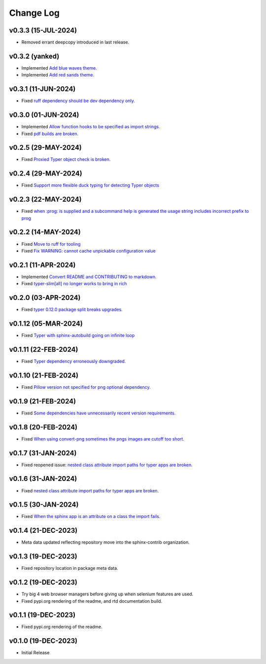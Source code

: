 ==========
Change Log
==========

v0.3.3 (15-JUL-2024)
====================

* Removed errant deepcopy introduced in last release.

v0.3.2 (yanked)
===============

* Implemented `Add blue waves theme. <https://github.com/sphinx-contrib/typer/issues/31>`_
* Implemented `Add red sands theme. <https://github.com/sphinx-contrib/typer/issues/30>`_

v0.3.1 (11-JUN-2024)
====================

* Fixed `ruff dependency should be dev dependency only. <https://github.com/sphinx-contrib/typer/issues/29>`_

v0.3.0 (01-JUN-2024)
====================

* Implemented `Allow function hooks to be specified as import strings. <https://github.com/sphinx-contrib/typer/issues/28>`_
* Fixed `pdf builds are broken. <https://github.com/sphinx-contrib/typer/issues/27>`_


v0.2.5 (29-MAY-2024)
====================

* Fixed `Proxied Typer object check is broken. <https://github.com/sphinx-contrib/typer/issues/26>`_

v0.2.4 (29-MAY-2024)
====================

* Fixed `Support more flexible duck typing for detecting Typer objects <https://github.com/sphinx-contrib/typer/issues/25>`_

v0.2.3 (22-MAY-2024)
====================

* Fixed `when :prog: is supplied and a subcommand help is generated the usage string includes incorrect prefix to prog <https://github.com/sphinx-contrib/typer/issues/24>`_

v0.2.2 (14-MAY-2024)
====================

* Fixed `Move to ruff for tooling <https://github.com/sphinx-contrib/typer/issues/22>`_
* Fixed `Fix WARNING: cannot cache unpickable configuration value <https://github.com/sphinx-contrib/typer/issues/21>`_

v0.2.1 (11-APR-2024)
====================

* Implemented `Convert README and CONTRIBUTING to markdown. <https://github.com/sphinx-contrib/typer/issues/20>`_
* Fixed `typer-slim[all] no longer works to bring in rich <https://github.com/sphinx-contrib/typer/issues/19>`_

v0.2.0 (03-APR-2024)
====================

* Fixed `typer 0.12.0 package split breaks upgrades. <https://github.com/sphinx-contrib/typer/issues/18>`_

v0.1.12 (05-MAR-2024)
=====================

* Fixed `Typer with sphinx-autobuild going on infinite loop <https://github.com/sphinx-contrib/typer/issues/17>`_

v0.1.11 (22-FEB-2024)
=====================

* Fixed `Typer dependency erroneously downgraded. <https://github.com/sphinx-contrib/typer/issues/15>`_

v0.1.10 (21-FEB-2024)
=====================

* Fixed `Pillow version not specified for png optional dependency. <https://github.com/sphinx-contrib/typer/issues/14>`_

v0.1.9 (21-FEB-2024)
====================

* Fixed `Some dependencies have unnecessarily recent version requirements. <https://github.com/sphinx-contrib/typer/issues/13>`_

v0.1.8 (20-FEB-2024)
====================

* Fixed `When using convert-png sometimes the pngs images are cutoff too short. <https://github.com/sphinx-contrib/typer/issues/12>`_

v0.1.7 (31-JAN-2024)
====================

* Fixed reopened issue: `nested class attribute import paths for typer apps are broken. <https://github.com/sphinx-contrib/typer/issues/11>`_

v0.1.6 (31-JAN-2024)
====================

* Fixed `nested class attribute import paths for typer apps are broken. <https://github.com/sphinx-contrib/typer/issues/11>`_


v0.1.5 (30-JAN-2024)
====================

* Fixed `When the sphinx app is an attribute on a class the import fails. <https://github.com/sphinx-contrib/typer/issues/10>`_

v0.1.4 (21-DEC-2023)
====================

* Meta data updated reflecting repository move into the sphinx-contrib organization.

v0.1.3 (19-DEC-2023)
====================

* Fixed repository location in package meta data.

v0.1.2 (19-DEC-2023)
====================

* Try big 4 web browser managers before giving up when selenium features are used.
* Fixed pypi.org rendering of the readme, and rtd documentation build.

v0.1.1 (19-DEC-2023)
====================

* Fixed pypi.org rendering of the readme.

v0.1.0 (19-DEC-2023)
====================

* Initial Release
